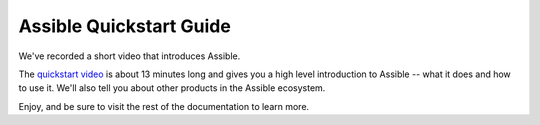 .. _quickstart_guide:

Assible Quickstart Guide
========================

We've recorded a short video that introduces Assible.

The `quickstart video <https://www.assible.com/resources/videos/quick-start-video>`_ is about 13 minutes long and gives you a high level
introduction to Assible -- what it does and how to use it. We'll also tell you about other products in the Assible ecosystem.

Enjoy, and be sure to visit the rest of the documentation to learn more.

.. seealso::

   `A system administrators guide to getting started with Assible <https://www.redhat.com/en/blog/system-administrators-guide-getting-started-assible-fast>`_
       A step by step introduction to Assible
   `Assible Automation for SysAdmins <https://opensource.com/downloads/assible-quickstart>`_
       A downloadable guide for getting started with Assible
   :ref:`network_getting_started`
       A guide for network engineers using Assible for the first time
